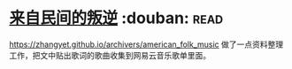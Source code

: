 * [[https://book.douban.com/subject/30294348/][来自民间的叛逆]]    :douban::read:
https://zhangyet.github.io/archivers/american_folk_music 做了一点资料整理工作，把文中贴出歌词的歌曲收集到网易云音乐歌单里面。
